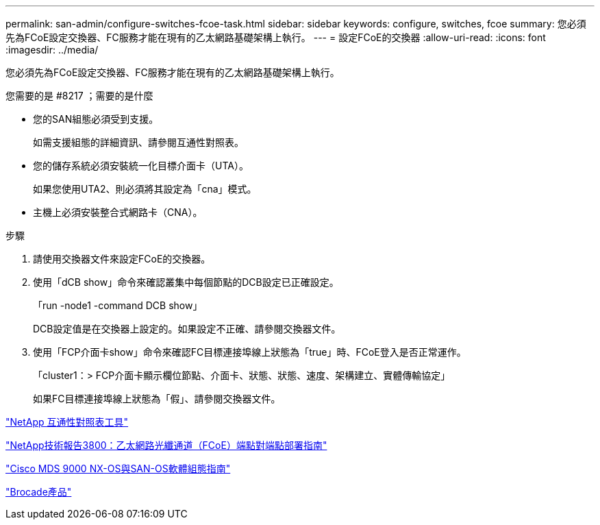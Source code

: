 ---
permalink: san-admin/configure-switches-fcoe-task.html 
sidebar: sidebar 
keywords: configure, switches, fcoe 
summary: 您必須先為FCoE設定交換器、FC服務才能在現有的乙太網路基礎架構上執行。 
---
= 設定FCoE的交換器
:allow-uri-read: 
:icons: font
:imagesdir: ../media/


[role="lead"]
您必須先為FCoE設定交換器、FC服務才能在現有的乙太網路基礎架構上執行。

.您需要的是 #8217 ；需要的是什麼
* 您的SAN組態必須受到支援。
+
如需支援組態的詳細資訊、請參閱互通性對照表。

* 您的儲存系統必須安裝統一化目標介面卡（UTA）。
+
如果您使用UTA2、則必須將其設定為「cna」模式。

* 主機上必須安裝整合式網路卡（CNA）。


.步驟
. 請使用交換器文件來設定FCoE的交換器。
. 使用「dCB show」命令來確認叢集中每個節點的DCB設定已正確設定。
+
「run -node1 -command DCB show」

+
DCB設定值是在交換器上設定的。如果設定不正確、請參閱交換器文件。

. 使用「FCP介面卡show」命令來確認FC目標連接埠線上狀態為「true」時、FCoE登入是否正常運作。
+
「cluster1：> FCP介面卡顯示欄位節點、介面卡、狀態、狀態、速度、架構建立、實體傳輸協定」

+
如果FC目標連接埠線上狀態為「假」、請參閱交換器文件。



https://mysupport.netapp.com/matrix["NetApp 互通性對照表工具"^]

http://www.netapp.com/us/media/tr-3800.pdf["NetApp技術報告3800：乙太網路光纖通道（FCoE）端點對端點部署指南"^]

http://www.cisco.com/en/US/products/ps5989/products_installation_and_configuration_guides_list.html["Cisco MDS 9000 NX-OS與SAN-OS軟體組態指南"]

http://www.brocade.com/products/all/index.page["Brocade產品"]
